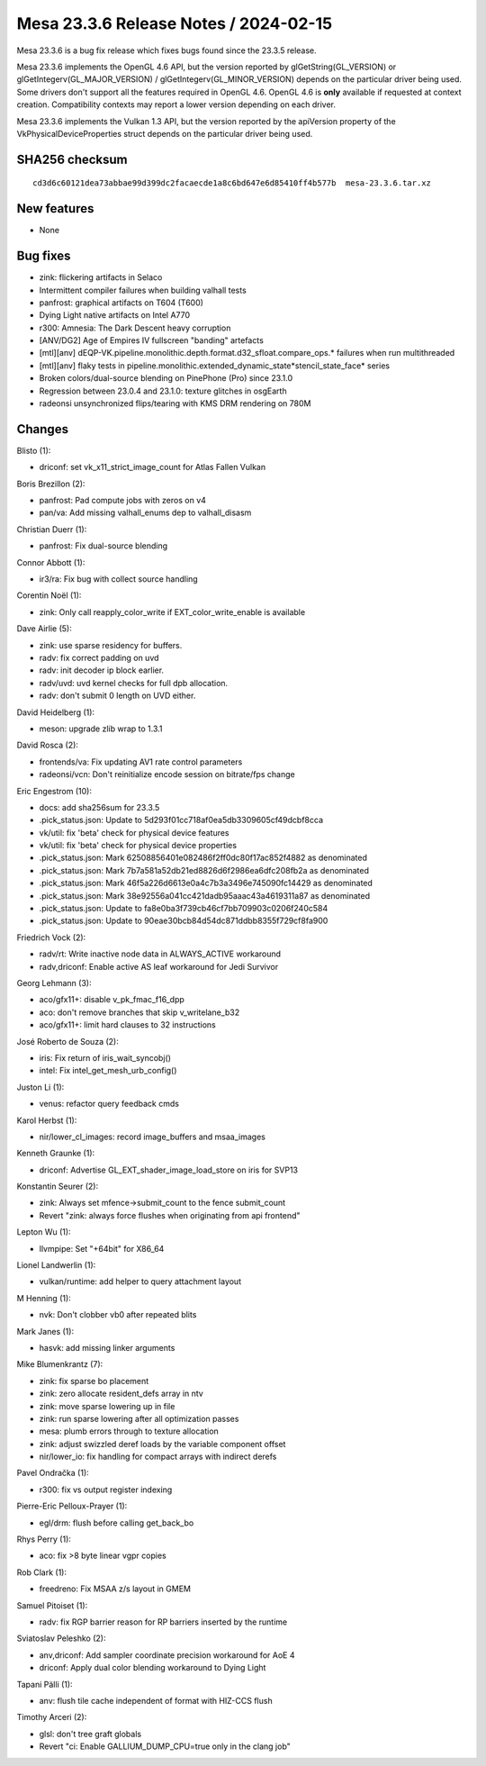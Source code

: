Mesa 23.3.6 Release Notes / 2024-02-15
======================================

Mesa 23.3.6 is a bug fix release which fixes bugs found since the 23.3.5 release.

Mesa 23.3.6 implements the OpenGL 4.6 API, but the version reported by
glGetString(GL_VERSION) or glGetIntegerv(GL_MAJOR_VERSION) /
glGetIntegerv(GL_MINOR_VERSION) depends on the particular driver being used.
Some drivers don't support all the features required in OpenGL 4.6. OpenGL
4.6 is **only** available if requested at context creation.
Compatibility contexts may report a lower version depending on each driver.

Mesa 23.3.6 implements the Vulkan 1.3 API, but the version reported by
the apiVersion property of the VkPhysicalDeviceProperties struct
depends on the particular driver being used.

SHA256 checksum
---------------

::

    cd3d6c60121dea73abbae99d399dc2facaecde1a8c6bd647e6d85410ff4b577b  mesa-23.3.6.tar.xz


New features
------------

- None


Bug fixes
---------

- zink: flickering artifacts in Selaco
- Intermittent compiler failures when building valhall tests
- panfrost: graphical artifacts on T604 (T600)
- Dying Light native artifacts on Intel A770
- r300: Amnesia: The Dark Descent heavy corruption
- [ANV/DG2] Age of Empires IV fullscreen "banding" artefacts
- [mtl][anv] dEQP-VK.pipeline.monolithic.depth.format.d32_sfloat.compare_ops.* failures when run multithreaded
- [mtl][anv] flaky tests in pipeline.monolithic.extended_dynamic_state*stencil_state_face* series
- Broken colors/dual-source blending on PinePhone (Pro) since 23.1.0
- Regression between 23.0.4 and 23.1.0: texture glitches in osgEarth
- radeonsi unsynchronized flips/tearing with KMS DRM rendering on 780M


Changes
-------

Blisto (1):

- driconf: set vk_x11_strict_image_count for Atlas Fallen Vulkan

Boris Brezillon (2):

- panfrost: Pad compute jobs with zeros on v4
- pan/va: Add missing valhall_enums dep to valhall_disasm

Christian Duerr (1):

- panfrost: Fix dual-source blending

Connor Abbott (1):

- ir3/ra: Fix bug with collect source handling

Corentin Noël (1):

- zink: Only call reapply_color_write if EXT_color_write_enable is available

Dave Airlie (5):

- zink: use sparse residency for buffers.
- radv: fix correct padding on uvd
- radv: init decoder ip block earlier.
- radv/uvd: uvd kernel checks for full dpb allocation.
- radv: don't submit 0 length on UVD either.

David Heidelberg (1):

- meson: upgrade zlib wrap to 1.3.1

David Rosca (2):

- frontends/va: Fix updating AV1 rate control parameters
- radeonsi/vcn: Don't reinitialize encode session on bitrate/fps change

Eric Engestrom (10):

- docs: add sha256sum for 23.3.5
- .pick_status.json: Update to 5d293f01cc718af0ea5db3309605cf49dcbf8cca
- vk/util: fix 'beta' check for physical device features
- vk/util: fix 'beta' check for physical device properties
- .pick_status.json: Mark 62508856401e082486f2ff0dc80f17ac852f4882 as denominated
- .pick_status.json: Mark 7b7a581a52db21ed8826d6f2986ea6dfc208fb2a as denominated
- .pick_status.json: Mark 46f5a226d6613e0a4c7b3a3496e745090fc14429 as denominated
- .pick_status.json: Mark 38e92556a041cc421dadb95aaac43a4619311a87 as denominated
- .pick_status.json: Update to fa8e0ba3f739cb46cf7bb709903c0206f240c584
- .pick_status.json: Update to 90eae30bcb84d54dc871ddbb8355f729cf8fa900

Friedrich Vock (2):

- radv/rt: Write inactive node data in ALWAYS_ACTIVE workaround
- radv,driconf: Enable active AS leaf workaround for Jedi Survivor

Georg Lehmann (3):

- aco/gfx11+: disable v_pk_fmac_f16_dpp
- aco: don't remove branches that skip v_writelane_b32
- aco/gfx11+: limit hard clauses to 32 instructions

José Roberto de Souza (2):

- iris: Fix return of iris_wait_syncobj()
- intel: Fix intel_get_mesh_urb_config()

Juston Li (1):

- venus: refactor query feedback cmds

Karol Herbst (1):

- nir/lower_cl_images: record image_buffers and msaa_images

Kenneth Graunke (1):

- driconf: Advertise GL_EXT_shader_image_load_store on iris for SVP13

Konstantin Seurer (2):

- zink: Always set mfence->submit_count to the fence submit_count
- Revert "zink: always force flushes when originating from api frontend"

Lepton Wu (1):

- llvmpipe: Set "+64bit" for X86_64

Lionel Landwerlin (1):

- vulkan/runtime: add helper to query attachment layout

M Henning (1):

- nvk: Don't clobber vb0 after repeated blits

Mark Janes (1):

- hasvk: add missing linker arguments

Mike Blumenkrantz (7):

- zink: fix sparse bo placement
- zink: zero allocate resident_defs array in ntv
- zink: move sparse lowering up in file
- zink: run sparse lowering after all optimization passes
- mesa: plumb errors through to texture allocation
- zink: adjust swizzled deref loads by the variable component offset
- nir/lower_io: fix handling for compact arrays with indirect derefs

Pavel Ondračka (1):

- r300: fix vs output register indexing

Pierre-Eric Pelloux-Prayer (1):

- egl/drm: flush before calling get_back_bo

Rhys Perry (1):

- aco: fix >8 byte linear vgpr copies

Rob Clark (1):

- freedreno: Fix MSAA z/s layout in GMEM

Samuel Pitoiset (1):

- radv: fix RGP barrier reason for RP barriers inserted by the runtime

Sviatoslav Peleshko (2):

- anv,driconf: Add sampler coordinate precision workaround for AoE 4
- driconf: Apply dual color blending workaround to Dying Light

Tapani Pälli (1):

- anv: flush tile cache independent of format with HIZ-CCS flush

Timothy Arceri (2):

- glsl: don't tree graft globals
- Revert "ci: Enable GALLIUM_DUMP_CPU=true only in the clang job"
